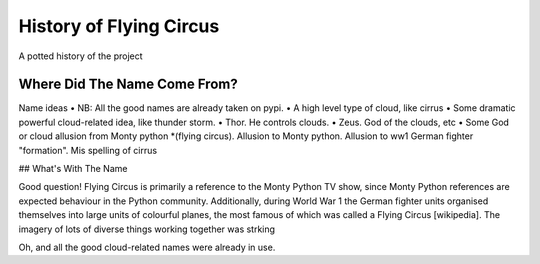 History of Flying Circus
========================

A potted history of the project

Where Did The Name Come From?
-----------------------------

Name ideas
• NB: All the good names are already taken on pypi.
• A high level type of cloud, like cirrus
• Some dramatic powerful cloud-related idea, like thunder storm.
• Thor. He controls clouds.
• Zeus. God of the clouds, etc
• Some God or cloud allusion from Monty python
*(flying circus). Allusion to Monty python. Allusion to ww1 German fighter "formation".  Mis spelling of cirrus

## What's With The Name

Good question!
Flying Circus is primarily a reference to the Monty Python TV show, since
Monty Python references are expected behaviour in the Python community.
Additionally, during World War 1 the German fighter units organised themselves
into large units of colourful planes, the most famous of which was
called a Flying Circus [wikipedia]. The imagery of lots of diverse things
working together was strking

Oh, and all the good cloud-related names were already in use.